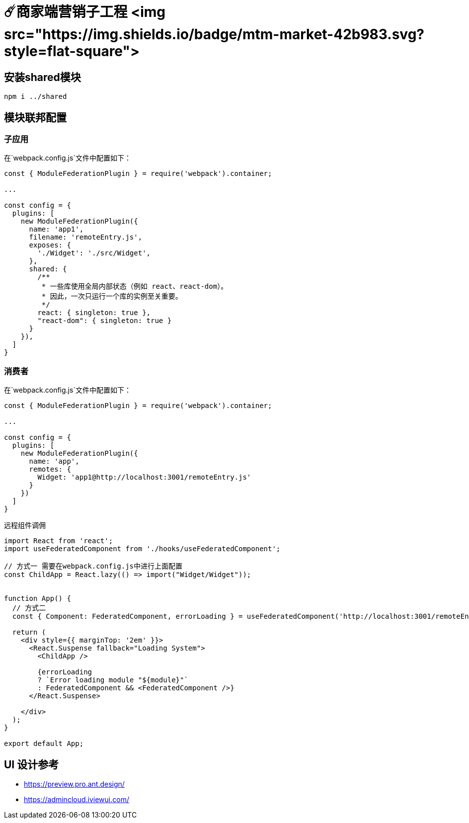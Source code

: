 # ☄️商家端营销子工程 <img src="https://img.shields.io/badge/mtm-market-42b983.svg?style=flat-square">

## 安装shared模块
```
npm i ../shared
```

## 模块联邦配置

### 子应用
在`webpack.config.js`文件中配置如下：
```js
const { ModuleFederationPlugin } = require('webpack').container;

...

const config = {
  plugins: [
    new ModuleFederationPlugin({
      name: 'app1',
      filename: 'remoteEntry.js',
      exposes: {
        './Widget': './src/Widget',
      },
      shared: {
        /**
         * 一些库使用全局内部状态（例如 react、react-dom）。
         * 因此，一次只运行一个库的实例至关重要。
         */
        react: { singleton: true },
        "react-dom": { singleton: true }
      }
    }),
  ]
}
```

### 消费者

在`webpack.config.js`文件中配置如下：
```js

const { ModuleFederationPlugin } = require('webpack').container;

...

const config = {
  plugins: [
    new ModuleFederationPlugin({
      name: 'app',
      remotes: {
        Widget: 'app1@http://localhost:3001/remoteEntry.js'
      }
    })
  ]
}
```

远程组件调佣
```js
import React from 'react';
import useFederatedComponent from './hooks/useFederatedComponent';

// 方式一 需要在webpack.config.js中进行上面配置
const ChildApp = React.lazy(() => import("Widget/Widget"));


function App() {
  // 方式二
  const { Component: FederatedComponent, errorLoading } = useFederatedComponent('http://localhost:3001/remoteEntry.js', 'app1', './Widget');
  
  return (
    <div style={{ marginTop: '2em' }}>
      <React.Suspense fallback="Loading System">
        <ChildApp />

        {errorLoading
        ? `Error loading module "${module}"`
        : FederatedComponent && <FederatedComponent />}
      </React.Suspense>
      
    </div>
  );
}

export default App;
```


## UI 设计参考

* https://preview.pro.ant.design/
* https://admincloud.iviewui.com/